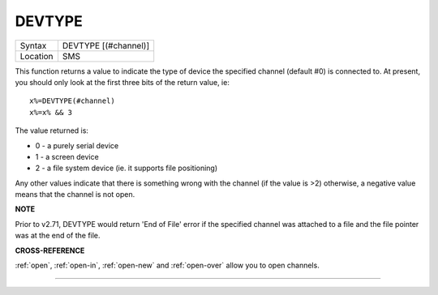 ..  _devtype:

DEVTYPE
=======

+----------+-------------------------------------------------------------------+
| Syntax   |  DEVTYPE [(#channel)]                                             |
+----------+-------------------------------------------------------------------+
| Location |  SMS                                                              |
+----------+-------------------------------------------------------------------+

This function returns a value to indicate the type of device the
specified channel (default #0) is connected to. At present, you should
only look at the first three bits of the return value, ie::

    x%=DEVTYPE(#channel)
    x%=x% && 3

The value returned is:

- 0 - a purely serial device
- 1 - a screen device
- 2 - a file system device (ie. it supports file positioning)

Any other values indicate that there is something wrong with the channel (if the
value is >2) otherwise, a negative value means that the channel is not open.


**NOTE**

Prior to v2.71, DEVTYPE would return 'End of File' error if the
specified channel was attached to a file and the file pointer was at the
end of the file.


**CROSS-REFERENCE**

:ref:`open`, :ref:`open-in`,
:ref:`open-new` and
:ref:`open-over` allow you to open channels.

--------------


